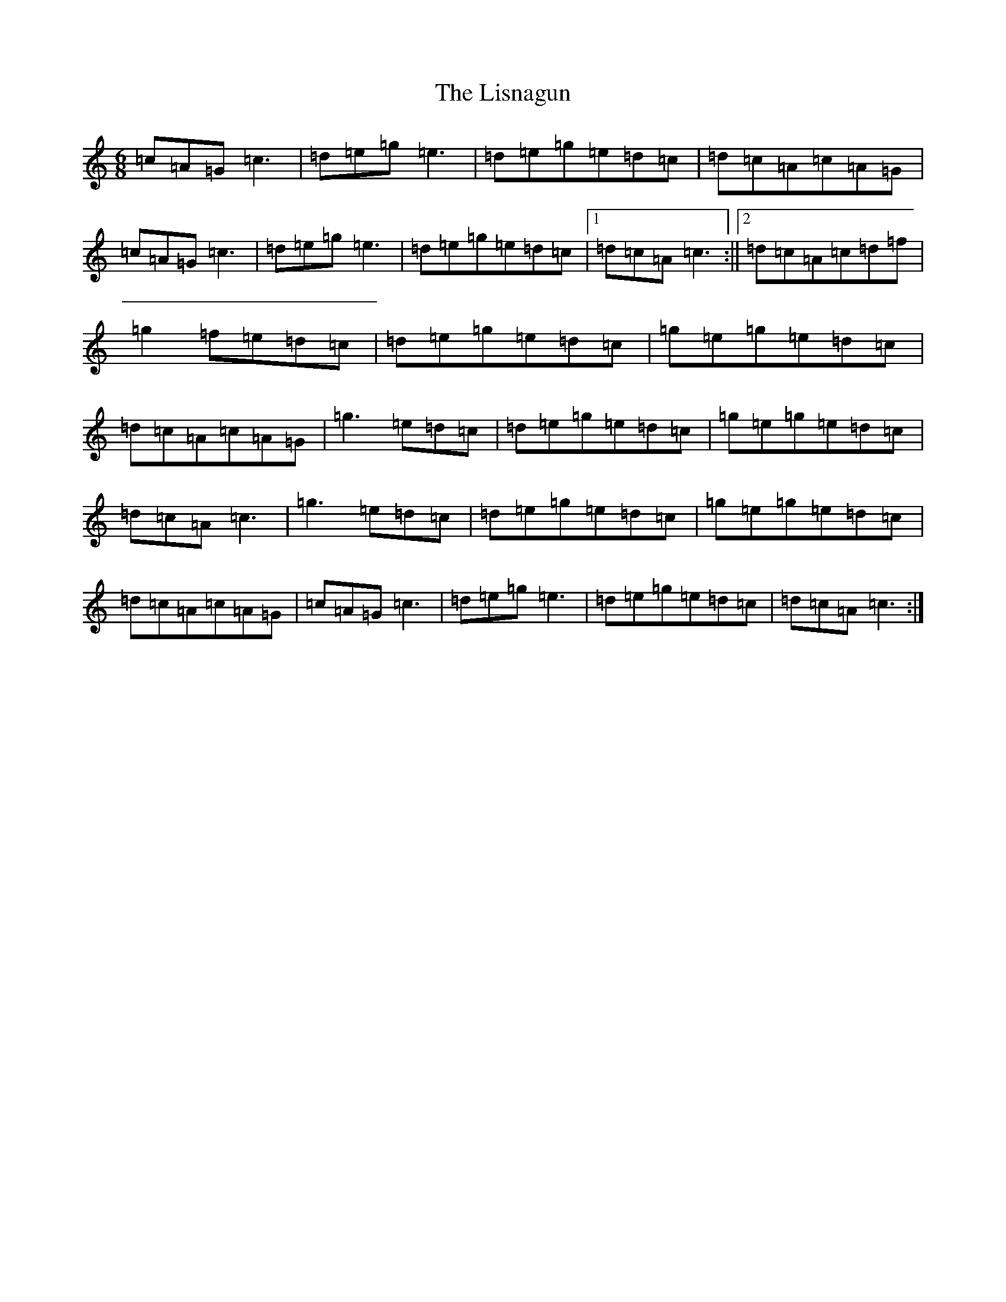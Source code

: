 X: 12506
T: Lisnagun, The
S: https://thesession.org/tunes/3842#setting3842
Z: C Major
R: jig
M: 6/8
L: 1/8
K: C Major
=c=A=G=c3|=d=e=g=e3|=d=e=g=e=d=c|=d=c=A=c=A=G|=c=A=G=c3|=d=e=g=e3|=d=e=g=e=d=c|1=d=c=A=c3:||2=d=c=A=c=d=f|=g2=f=e=d=c|=d=e=g=e=d=c|=g=e=g=e=d=c|=d=c=A=c=A=G|=g3=e=d=c|=d=e=g=e=d=c|=g=e=g=e=d=c|=d=c=A=c3|=g3=e=d=c|=d=e=g=e=d=c|=g=e=g=e=d=c|=d=c=A=c=A=G|=c=A=G=c3|=d=e=g=e3|=d=e=g=e=d=c|=d=c=A=c3:|